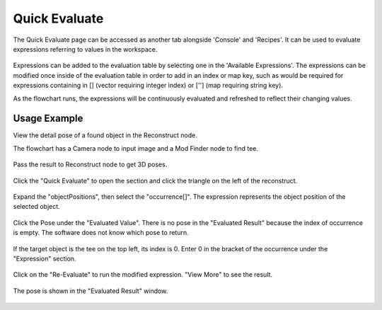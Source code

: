 Quick Evaluate
==============
The Quick Evaluate page can be accessed as another tab alongside 'Console' and 'Recipes'. It can be used to evaluate expressions referring to values in the workspace. 

 .. image:: images/quick_evaluate.png
	:scale: 45%	
	:align: center
	
Expressions can be added to the evaluation table by selecting one in the 'Available Expressions'. The expressions can be modified once inside of the evaluation table in order to add in an index or map key, such as would be required for expressions containing in [] (vector requiring integer index) or [''] (map requiring string key).

As the flowchart runs, the expressions will be continuously evaluated and refreshed to reflect their changing values.  

Usage Example
~~~~~~~~~~~~~

View the detail pose of a found object in the Reconstruct node.

The flowchart has a Camera node to input image and a Mod Finder node to find tee.
 
 .. image:: images/quick_1.png
	:scale: 50%	
	:align: center

Pass the result to Reconstruct node to get 3D poses.

 .. image:: images/quick_2.png
	:scale: 50%	
	:align: center

Click the "Quick Evaluate" to open the section and click the triangle on the left of the reconstruct.

 .. image:: images/quick_3.png
	:scale: 50%	
	:align: center

Expand the "objectPositions", then select the "occurrence[]". The expression represents the object position of the selected object.

 .. image:: images/quick_4.png
	:scale: 50%	
	:align: center

Click the Pose under the "Evaluated Value". There is no pose in the "Evaluated Result" because the index of occurrence is empty. The software does not know which pose to return.

 .. image:: images/quick_5.png
	:scale: 50%	
	:align: center

If the target object is the tee on the top left, its index is 0. Enter 0 in the bracket of the occurrence under the "Expression" section.

 .. image:: images/quick_6.png
	:scale: 50%	
	:align: center

Click on the "Re-Evaluate" to run the modified expression. "View More" to see the result.

 .. image:: images/quick_7.png
	:scale: 50%	
	:align: center

The pose is shown in the "Evaluated Result" window.

 .. image:: images/quick_8.png
	:scale: 50%	
	:align: center
